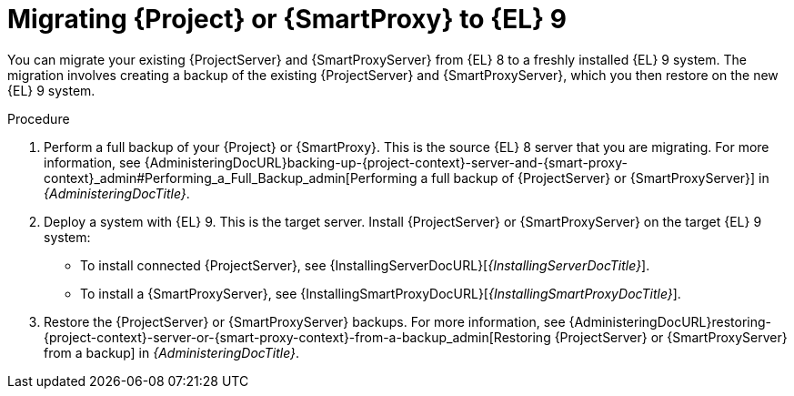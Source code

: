 [id="migrating-{project-context}-or-proxy-using-backup_{context}"]
= Migrating {Project} or {SmartProxy} to {EL}{nbsp}9

You can migrate your existing {ProjectServer} and {SmartProxyServer} from {EL}{nbsp}8 to a freshly installed {EL}{nbsp}9 system.
ifdef::satellite[]
The migration involves creating a backup of the existing {ProjectServer} and {SmartProxyServer}, which you then restore or clone on the new {EL}{nbsp}9 system.
[NOTE]
====
You can use cloning for {ProjectServer} backups but not for {SmartProxyServer} backups.
====
endif::[]
ifndef::satellite[]
The migration involves creating a backup of the existing {ProjectServer} and {SmartProxyServer}, which you then restore on the new {EL}{nbsp}9 system.
endif::[]

.Procedure
. Perform a full backup of your {Project} or {SmartProxy}.
This is the source {EL}{nbsp}8 server that you are migrating.
For more information, see {AdministeringDocURL}backing-up-{project-context}-server-and-{smart-proxy-context}_admin#Performing_a_Full_Backup_admin[Performing a full backup of {ProjectServer} or {SmartProxyServer}] in _{AdministeringDocTitle}_.
. Deploy a system with {EL}{nbsp}9.
This is the target server.
Install {ProjectServer} or {SmartProxyServer} on the target {EL}{nbsp}9 system:
** To install connected {ProjectServer}, see {InstallingServerDocURL}[_{InstallingServerDocTitle}_].
ifdef::satellite[]
** To install disconnected {ProjectServer}, see {InstallingServerDisconnectedDocURL}[_{InstallingServerDisconnectedDocTitle}_].
endif::[]
** To install a {SmartProxyServer}, see {InstallingSmartProxyDocURL}[_{InstallingSmartProxyDocTitle}_].
ifdef::satellite[]
. Restore the {ProjectServer} backup by following one of these options:
** Restore the backup.
Restore does not significantly alter the source system and requires additional configuration.
For more information, see {AdministeringDocURL}restoring-{project-context}-server-or-{smart-proxy-context}-from-a-backup_admin[Restoring {ProjectServer} or {SmartProxyServer} from a backup] in _{AdministeringDocTitle}_.
** Clone the server.
Clone configures hostname for the target server and you can test it before retiring the source server.
For more information, see {AdministeringDocURL}cloning_{project-context}_server#sec-Cloning_to_Target[Cloning to the target server] in _{AdministeringDocTitle}_.
. To restore the {SmartProxy} backup, follow the steps in {AdministeringDocURL}restoring-{project-context}-server-or-{smart-proxy-context}-from-a-backup_admin[Restoring {ProjectServer} or {SmartProxyServer} from a backup] in _{AdministeringDocTitle}_. 
endif::[]
ifndef::satellite[]
. Restore the {ProjectServer} or {SmartProxyServer} backups.
For more information, see {AdministeringDocURL}restoring-{project-context}-server-or-{smart-proxy-context}-from-a-backup_admin[Restoring {ProjectServer} or {SmartProxyServer} from a backup] in _{AdministeringDocTitle}_.
endif::[]
